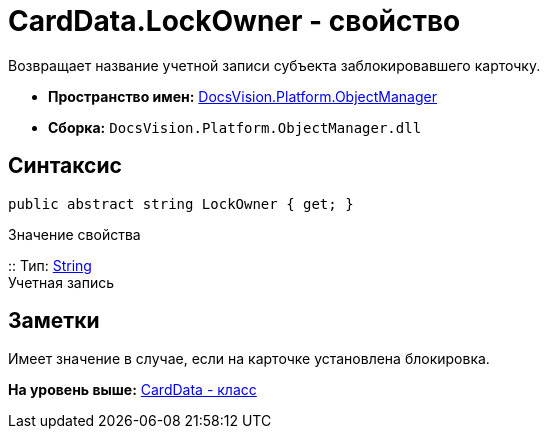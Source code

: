 = CardData.LockOwner - свойство

Возвращает название учетной записи субъекта заблокировавшего карточку.

* [.keyword]*Пространство имен:* xref:api/DocsVision/Platform/ObjectManager/ObjectManager_NS.adoc[DocsVision.Platform.ObjectManager]
* [.keyword]*Сборка:* [.ph .filepath]`DocsVision.Platform.ObjectManager.dll`

== Синтаксис

[source,pre,codeblock,language-csharp]
----
public abstract string LockOwner { get; }
----

Значение свойства

::
  Тип: http://msdn.microsoft.com/ru-ru/library/system.string.aspx[String]
  +
  Учетная запись

== Заметки

Имеет значение в случае, если на карточке установлена блокировка.

*На уровень выше:* xref:../../../../api/DocsVision/Platform/ObjectManager/CardData_CL.adoc[CardData - класс]
